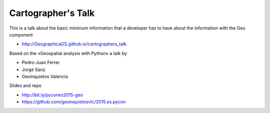 Cartographer's Talk
===================

This is a talk about the basic minimum information that a developer has to have
about the information with the Geo component

* http://GeographicaGS.github.io/cartographers_talk

Based on the «Geospatial analysis with Python» a talk by 

* Pedro-Juan Ferrer
* Jorge Sanz
* Geoinquietos Valencia

Slides and repo

* http://bit.ly/pycones2015-geo
* https://github.com/geoinquietosvlc/2015.es.pycon
